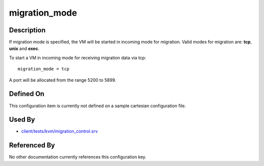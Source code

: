 
migration\_mode
===============

Description
-----------

If migration mode is specified, the VM will be started in incoming mode
for migration. Valid modes for migration are: **tcp**, **unix** and
**exec**.

To start a VM in incoming mode for receiving migration data via tcp:

::

    migration_mode = tcp

A port will be allocated from the range 5200 to 5899.

Defined On
----------

This configuration item is currently not defined on a sample cartesian
configuration file.

Used By
-------

-  `client/tests/kvm/migration\_control.srv <https://github.com/autotest/autotest/blob/master/client/tests/kvm/migration_control.srv>`_

Referenced By
-------------

No other documentation currently references this configuration key.
